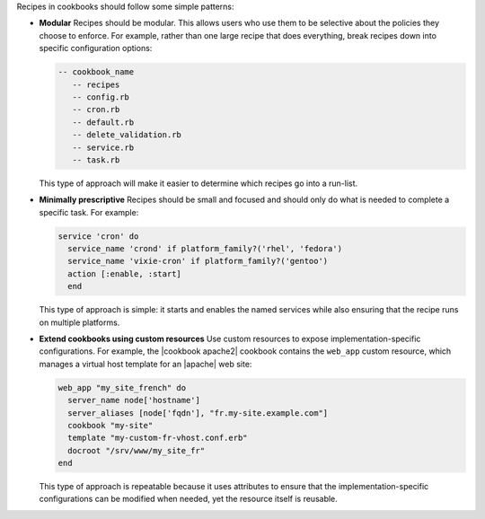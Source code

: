.. The contents of this file are included in multiple topics.
.. This file should not be changed in a way that hinders its ability to appear in multiple documentation sets.


Recipes in cookbooks should follow some simple patterns:

* **Modular**  Recipes should be modular. This allows users who use them to be selective about the policies they choose to enforce. For example, rather than one large recipe that does everything, break recipes down into specific configuration options:
  
  .. code-block:: ruby
  
     -- cookbook_name
        -- recipes
        -- config.rb
        -- cron.rb
        -- default.rb
        -- delete_validation.rb
        -- service.rb
        -- task.rb
  
  This type of approach will make it easier to determine which recipes go into a run-list.
 
* **Minimally prescriptive**  Recipes should be small and focused and should only do what is needed to complete a specific task. For example:
  
  .. code-block:: ruby
   
     service 'cron' do
       service_name 'crond' if platform_family?('rhel', 'fedora')
       service_name 'vixie-cron' if platform_family?('gentoo')
       action [:enable, :start]
       end
  
  This type of approach is simple: it starts and enables the named services while also ensuring that the recipe runs on multiple platforms.

* **Extend cookbooks using custom resources**  Use custom resources to expose implementation-specific configurations. For example, the |cookbook apache2| cookbook contains the ``web_app`` custom resource, which manages a virtual host template for an |apache| web site:
  
  .. code-block:: ruby
  
     web_app "my_site_french" do
       server_name node['hostname']
       server_aliases [node['fqdn'], "fr.my-site.example.com"]
       cookbook "my-site"
       template "my-custom-fr-vhost.conf.erb"
       docroot "/srv/www/my_site_fr"
     end
  
  This type of approach is repeatable because it uses attributes to ensure that the implementation-specific configurations can be modified when needed, yet the resource itself is reusable.
